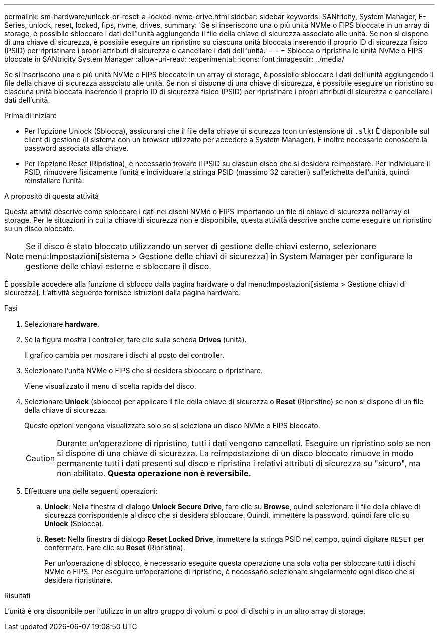 ---
permalink: sm-hardware/unlock-or-reset-a-locked-nvme-drive.html 
sidebar: sidebar 
keywords: SANtricity, System Manager, E-Series, unlock, reset, locked, fips, nvme, drives, 
summary: 'Se si inseriscono una o più unità NVMe o FIPS bloccate in un array di storage, è possibile sbloccare i dati dell"unità aggiungendo il file della chiave di sicurezza associato alle unità. Se non si dispone di una chiave di sicurezza, è possibile eseguire un ripristino su ciascuna unità bloccata inserendo il proprio ID di sicurezza fisico (PSID) per ripristinare i propri attributi di sicurezza e cancellare i dati dell"unità.' 
---
= Sblocca o ripristina le unità NVMe o FIPS bloccate in SANtricity System Manager
:allow-uri-read: 
:experimental: 
:icons: font
:imagesdir: ../media/


[role="lead"]
Se si inseriscono una o più unità NVMe o FIPS bloccate in un array di storage, è possibile sbloccare i dati dell'unità aggiungendo il file della chiave di sicurezza associato alle unità. Se non si dispone di una chiave di sicurezza, è possibile eseguire un ripristino su ciascuna unità bloccata inserendo il proprio ID di sicurezza fisico (PSID) per ripristinare i propri attributi di sicurezza e cancellare i dati dell'unità.

.Prima di iniziare
* Per l'opzione Unlock (Sblocca), assicurarsi che il file della chiave di sicurezza (con un'estensione di `.slk`) È disponibile sul client di gestione (il sistema con un browser utilizzato per accedere a System Manager). È inoltre necessario conoscere la password associata alla chiave.
* Per l'opzione Reset (Ripristina), è necessario trovare il PSID su ciascun disco che si desidera reimpostare. Per individuare il PSID, rimuovere fisicamente l'unità e individuare la stringa PSID (massimo 32 caratteri) sull'etichetta dell'unità, quindi reinstallare l'unità.


.A proposito di questa attività
Questa attività descrive come sbloccare i dati nei dischi NVMe o FIPS importando un file di chiave di sicurezza nell'array di storage. Per le situazioni in cui la chiave di sicurezza non è disponibile, questa attività descrive anche come eseguire un ripristino su un disco bloccato.

[NOTE]
====
Se il disco è stato bloccato utilizzando un server di gestione delle chiavi esterno, selezionare menu:Impostazioni[sistema > Gestione delle chiavi di sicurezza] in System Manager per configurare la gestione delle chiavi esterne e sbloccare il disco.

====
È possibile accedere alla funzione di sblocco dalla pagina hardware o dal menu:Impostazioni[sistema > Gestione chiavi di sicurezza]. L'attività seguente fornisce istruzioni dalla pagina hardware.

.Fasi
. Selezionare *hardware*.
. Se la figura mostra i controller, fare clic sulla scheda *Drives* (unità).
+
Il grafico cambia per mostrare i dischi al posto dei controller.

. Selezionare l'unità NVMe o FIPS che si desidera sbloccare o ripristinare.
+
Viene visualizzato il menu di scelta rapida del disco.

. Selezionare *Unlock* (sblocco) per applicare il file della chiave di sicurezza o *Reset* (Ripristino) se non si dispone di un file della chiave di sicurezza.
+
Queste opzioni vengono visualizzate solo se si seleziona un disco NVMe o FIPS bloccato.

+
[CAUTION]
====
Durante un'operazione di ripristino, tutti i dati vengono cancellati. Eseguire un ripristino solo se non si dispone di una chiave di sicurezza. La reimpostazione di un disco bloccato rimuove in modo permanente tutti i dati presenti sul disco e ripristina i relativi attributi di sicurezza su "sicuro", ma non abilitato. *Questa operazione non è reversibile.*

====
. Effettuare una delle seguenti operazioni:
+
.. *Unlock*: Nella finestra di dialogo *Unlock Secure Drive*, fare clic su *Browse*, quindi selezionare il file della chiave di sicurezza corrispondente al disco che si desidera sbloccare. Quindi, immettere la password, quindi fare clic su *Unlock* (Sblocca).
.. *Reset*: Nella finestra di dialogo *Reset Locked Drive*, immettere la stringa PSID nel campo, quindi digitare `RESET` per confermare. Fare clic su *Reset* (Ripristina).
+
Per un'operazione di sblocco, è necessario eseguire questa operazione una sola volta per sbloccare tutti i dischi NVMe o FIPS. Per eseguire un'operazione di ripristino, è necessario selezionare singolarmente ogni disco che si desidera ripristinare.





.Risultati
L'unità è ora disponibile per l'utilizzo in un altro gruppo di volumi o pool di dischi o in un altro array di storage.
